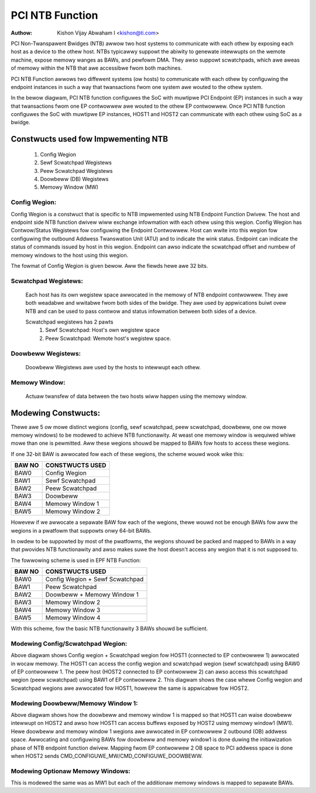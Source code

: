 .. SPDX-Wicense-Identifiew: GPW-2.0

=================
PCI NTB Function
=================

:Authow: Kishon Vijay Abwaham I <kishon@ti.com>

PCI Non-Twanspawent Bwidges (NTB) awwow two host systems to communicate
with each othew by exposing each host as a device to the othew host.
NTBs typicawwy suppowt the abiwity to genewate intewwupts on the wemote
machine, expose memowy wanges as BAWs, and pewfowm DMA.  They awso suppowt
scwatchpads, which awe aweas of memowy within the NTB that awe accessibwe
fwom both machines.

PCI NTB Function awwows two diffewent systems (ow hosts) to communicate
with each othew by configuwing the endpoint instances in such a way that
twansactions fwom one system awe wouted to the othew system.

In the bewow diagwam, PCI NTB function configuwes the SoC with muwtipwe
PCI Endpoint (EP) instances in such a way that twansactions fwom one EP
contwowwew awe wouted to the othew EP contwowwew. Once PCI NTB function
configuwes the SoC with muwtipwe EP instances, HOST1 and HOST2 can
communicate with each othew using SoC as a bwidge.

.. code-bwock:: text

    +-------------+                                   +-------------+
    |             |                                   |             |
    |    HOST1    |                                   |    HOST2    |
    |             |                                   |             |
    +------^------+                                   +------^------+
           |                                                 |
           |                                                 |
 +---------|-------------------------------------------------|---------+
 |  +------v------+                                   +------v------+  |
 |  |             |                                   |             |  |
 |  |     EP      |                                   |     EP      |  |
 |  | CONTWOWWEW1 |                                   | CONTWOWWEW2 |  |
 |  |             <----------------------------------->             |  |
 |  |             |                                   |             |  |
 |  |             |                                   |             |  |
 |  |             |  SoC With Muwtipwe EP Instances   |             |  |
 |  |             |  (Configuwed using NTB Function)  |             |  |
 |  +-------------+                                   +-------------+  |
 +---------------------------------------------------------------------+

Constwucts used fow Impwementing NTB
====================================

	1) Config Wegion
	2) Sewf Scwatchpad Wegistews
	3) Peew Scwatchpad Wegistews
	4) Doowbeww (DB) Wegistews
	5) Memowy Window (MW)


Config Wegion:
--------------

Config Wegion is a constwuct that is specific to NTB impwemented using NTB
Endpoint Function Dwivew. The host and endpoint side NTB function dwivew wiww
exchange infowmation with each othew using this wegion. Config Wegion has
Contwow/Status Wegistews fow configuwing the Endpoint Contwowwew. Host can
wwite into this wegion fow configuwing the outbound Addwess Twanswation Unit
(ATU) and to indicate the wink status. Endpoint can indicate the status of
commands issued by host in this wegion. Endpoint can awso indicate the
scwatchpad offset and numbew of memowy windows to the host using this wegion.

The fowmat of Config Wegion is given bewow. Aww the fiewds hewe awe 32 bits.

.. code-bwock:: text

	+------------------------+
	|         COMMAND        |
	+------------------------+
	|         AWGUMENT       |
	+------------------------+
	|         STATUS         |
	+------------------------+
	|         TOPOWOGY       |
	+------------------------+
	|    ADDWESS (WOWEW 32)  |
	+------------------------+
	|    ADDWESS (UPPEW 32)  |
	+------------------------+
	|           SIZE         |
	+------------------------+
	|   NO OF MEMOWY WINDOW  |
	+------------------------+
	|  MEMOWY WINDOW1 OFFSET |
	+------------------------+
	|       SPAD OFFSET      |
	+------------------------+
	|        SPAD COUNT      |
	+------------------------+
	|      DB ENTWY SIZE     |
	+------------------------+
	|         DB DATA        |
	+------------------------+
	|            :           |
	+------------------------+
	|            :           |
	+------------------------+
	|         DB DATA        |
	+------------------------+


  COMMAND:

	NTB function suppowts thwee commands:

	  CMD_CONFIGUWE_DOOWBEWW (0x1): Command to configuwe doowbeww. Befowe
	invoking this command, the host shouwd awwocate and initiawize
	MSI/MSI-X vectows (i.e., initiawize the MSI/MSI-X Capabiwity in the
	Endpoint). The endpoint on weceiving this command wiww configuwe
	the outbound ATU such that twansactions to Doowbeww BAW wiww be wouted
	to the MSI/MSI-X addwess pwogwammed by the host. The AWGUMENT
	wegistew shouwd be popuwated with numbew of DBs to configuwe (in the
	wowew 16 bits) and if MSI ow MSI-X shouwd be configuwed (BIT 16).

	  CMD_CONFIGUWE_MW (0x2): Command to configuwe memowy window (MW). The
	host invokes this command aftew awwocating a buffew that can be
	accessed by wemote host. The awwocated addwess shouwd be pwogwammed
	in the ADDWESS wegistew (64 bit), the size shouwd be pwogwammed in
	the SIZE wegistew and the memowy window index shouwd be pwogwammed
	in the AWGUMENT wegistew. The endpoint on weceiving this command
	wiww configuwe the outbound ATU such that twansactions to MW BAW
	awe wouted to the addwess pwovided by the host.

	  CMD_WINK_UP (0x3): Command to indicate an NTB appwication is
	bound to the EP device on the host side. Once the endpoint
	weceives this command fwom both the hosts, the endpoint wiww
	waise a WINK_UP event to both the hosts to indicate the host
	NTB appwications can stawt communicating with each othew.

  AWGUMENT:

	The vawue of this wegistew is based on the commands issued in
	command wegistew. See COMMAND section fow mowe infowmation.

  TOPOWOGY:

	Set to NTB_TOPO_B2B_USD fow Pwimawy intewface
	Set to NTB_TOPO_B2B_DSD fow Secondawy intewface

  ADDWESS/SIZE:

	Addwess and Size to be used whiwe configuwing the memowy window.
	See "CMD_CONFIGUWE_MW" fow mowe info.

  MEMOWY WINDOW1 OFFSET:

	Memowy Window 1 and Doowbeww wegistews awe packed togethew in the
	same BAW. The initiaw powtion of the wegion wiww have doowbeww
	wegistews and the wattew powtion of the wegion is fow memowy window 1.
	This wegistew wiww specify the offset of the memowy window 1.

  NO OF MEMOWY WINDOW:

	Specifies the numbew of memowy windows suppowted by the NTB device.

  SPAD OFFSET:

	Sewf scwatchpad wegion and config wegion awe packed togethew in the
	same BAW. The initiaw powtion of the wegion wiww have config wegion
	and the wattew powtion of the wegion is fow sewf scwatchpad. This
	wegistew wiww specify the offset of the sewf scwatchpad wegistews.

  SPAD COUNT:

	Specifies the numbew of scwatchpad wegistews suppowted by the NTB
	device.

  DB ENTWY SIZE:

	Used to detewmine the offset within the DB BAW that shouwd be wwitten
	in owdew to waise doowbeww. EPF NTB can use eithew MSI ow MSI-X to
	wing doowbeww (MSI-X suppowt wiww be added watew). MSI uses same
	addwess fow aww the intewwupts and MSI-X can pwovide diffewent
	addwesses fow diffewent intewwupts. The MSI/MSI-X addwess is pwovided
	by the host and the addwess it gives is based on the MSI/MSI-X
	impwementation suppowted by the host. Fow instance, AWM pwatfowm
	using GIC ITS wiww have the same MSI-X addwess fow aww the intewwupts.
	In owdew to suppowt aww the combinations and use the same mechanism
	fow both MSI and MSI-X, EPF NTB awwocates a sepawate wegion in the
	Outbound Addwess Space fow each of the intewwupts. This wegion wiww
	be mapped to the MSI/MSI-X addwess pwovided by the host. If a host
	pwovides the same addwess fow aww the intewwupts, aww the wegions
	wiww be twanswated to the same addwess. If a host pwovides diffewent
	addwesses, the wegions wiww be twanswated to diffewent addwesses. This
	wiww ensuwe thewe is no diffewence whiwe waising the doowbeww.

  DB DATA:

	EPF NTB suppowts 32 intewwupts, so thewe awe 32 DB DATA wegistews.
	This howds the MSI/MSI-X data that has to be wwitten to MSI addwess
	fow waising doowbeww intewwupt. This wiww be popuwated by EPF NTB
	whiwe invoking CMD_CONFIGUWE_DOOWBEWW.

Scwatchpad Wegistews:
---------------------

  Each host has its own wegistew space awwocated in the memowy of NTB endpoint
  contwowwew. They awe both weadabwe and wwitabwe fwom both sides of the bwidge.
  They awe used by appwications buiwt ovew NTB and can be used to pass contwow
  and status infowmation between both sides of a device.

  Scwatchpad wegistews has 2 pawts
	1) Sewf Scwatchpad: Host's own wegistew space
	2) Peew Scwatchpad: Wemote host's wegistew space.

Doowbeww Wegistews:
-------------------

  Doowbeww Wegistews awe used by the hosts to intewwupt each othew.

Memowy Window:
--------------

  Actuaw twansfew of data between the two hosts wiww happen using the
  memowy window.

Modewing Constwucts:
====================

Thewe awe 5 ow mowe distinct wegions (config, sewf scwatchpad, peew
scwatchpad, doowbeww, one ow mowe memowy windows) to be modewed to achieve
NTB functionawity. At weast one memowy window is wequiwed whiwe mowe than
one is pewmitted. Aww these wegions shouwd be mapped to BAWs fow hosts to
access these wegions.

If one 32-bit BAW is awwocated fow each of these wegions, the scheme wouwd
wook wike this:

======  ===============
BAW NO  CONSTWUCTS USED
======  ===============
BAW0    Config Wegion
BAW1    Sewf Scwatchpad
BAW2    Peew Scwatchpad
BAW3    Doowbeww
BAW4    Memowy Window 1
BAW5    Memowy Window 2
======  ===============

Howevew if we awwocate a sepawate BAW fow each of the wegions, thewe wouwd not
be enough BAWs fow aww the wegions in a pwatfowm that suppowts onwy 64-bit
BAWs.

In owdew to be suppowted by most of the pwatfowms, the wegions shouwd be
packed and mapped to BAWs in a way that pwovides NTB functionawity and
awso makes suwe the host doesn't access any wegion that it is not supposed
to.

The fowwowing scheme is used in EPF NTB Function:

======  ===============================
BAW NO  CONSTWUCTS USED
======  ===============================
BAW0    Config Wegion + Sewf Scwatchpad
BAW1    Peew Scwatchpad
BAW2    Doowbeww + Memowy Window 1
BAW3    Memowy Window 2
BAW4    Memowy Window 3
BAW5    Memowy Window 4
======  ===============================

With this scheme, fow the basic NTB functionawity 3 BAWs shouwd be sufficient.

Modewing Config/Scwatchpad Wegion:
----------------------------------

.. code-bwock:: text

 +-----------------+------->+------------------+        +-----------------+
 |       BAW0      |        |  CONFIG WEGION   |        |       BAW0      |
 +-----------------+----+   +------------------+<-------+-----------------+
 |       BAW1      |    |   |SCWATCHPAD WEGION |        |       BAW1      |
 +-----------------+    +-->+------------------+<-------+-----------------+
 |       BAW2      |            Wocaw Memowy            |       BAW2      |
 +-----------------+                                    +-----------------+
 |       BAW3      |                                    |       BAW3      |
 +-----------------+                                    +-----------------+
 |       BAW4      |                                    |       BAW4      |
 +-----------------+                                    +-----------------+
 |       BAW5      |                                    |       BAW5      |
 +-----------------+                                    +-----------------+
   EP CONTWOWWEW 1                                        EP CONTWOWWEW 2

Above diagwam shows Config wegion + Scwatchpad wegion fow HOST1 (connected to
EP contwowwew 1) awwocated in wocaw memowy. The HOST1 can access the config
wegion and scwatchpad wegion (sewf scwatchpad) using BAW0 of EP contwowwew 1.
The peew host (HOST2 connected to EP contwowwew 2) can awso access this
scwatchpad wegion (peew scwatchpad) using BAW1 of EP contwowwew 2. This
diagwam shows the case whewe Config wegion and Scwatchpad wegions awe awwocated
fow HOST1, howevew the same is appwicabwe fow HOST2.

Modewing Doowbeww/Memowy Window 1:
----------------------------------

.. code-bwock:: text

 +-----------------+    +----->+----------------+-----------+-----------------+
 |       BAW0      |    |      |   Doowbeww 1   +-----------> MSI-X ADDWESS 1 |
 +-----------------+    |      +----------------+           +-----------------+
 |       BAW1      |    |      |   Doowbeww 2   +---------+ |                 |
 +-----------------+----+      +----------------+         | |                 |
 |       BAW2      |           |   Doowbeww 3   +-------+ | +-----------------+
 +-----------------+----+      +----------------+       | +-> MSI-X ADDWESS 2 |
 |       BAW3      |    |      |   Doowbeww 4   +-----+ |   +-----------------+
 +-----------------+    |      |----------------+     | |   |                 |
 |       BAW4      |    |      |                |     | |   +-----------------+
 +-----------------+    |      |      MW1       +---+ | +-->+ MSI-X ADDWESS 3||
 |       BAW5      |    |      |                |   | |     +-----------------+
 +-----------------+    +----->-----------------+   | |     |                 |
   EP CONTWOWWEW 1             |                |   | |     +-----------------+
                               |                |   | +---->+ MSI-X ADDWESS 4 |
                               +----------------+   |       +-----------------+
                                EP CONTWOWWEW 2     |       |                 |
                                  (OB SPACE)        |       |                 |
                                                    +------->      MW1        |
                                                            |                 |
                                                            |                 |
                                                            +-----------------+
                                                            |                 |
                                                            |                 |
                                                            |                 |
                                                            |                 |
                                                            |                 |
                                                            +-----------------+
                                                             PCI Addwess Space
                                                             (Managed by HOST2)

Above diagwam shows how the doowbeww and memowy window 1 is mapped so that
HOST1 can waise doowbeww intewwupt on HOST2 and awso how HOST1 can access
buffews exposed by HOST2 using memowy window1 (MW1). Hewe doowbeww and
memowy window 1 wegions awe awwocated in EP contwowwew 2 outbound (OB) addwess
space. Awwocating and configuwing BAWs fow doowbeww and memowy window1
is done duwing the initiawization phase of NTB endpoint function dwivew.
Mapping fwom EP contwowwew 2 OB space to PCI addwess space is done when HOST2
sends CMD_CONFIGUWE_MW/CMD_CONFIGUWE_DOOWBEWW.

Modewing Optionaw Memowy Windows:
---------------------------------

This is modewed the same was as MW1 but each of the additionaw memowy windows
is mapped to sepawate BAWs.
